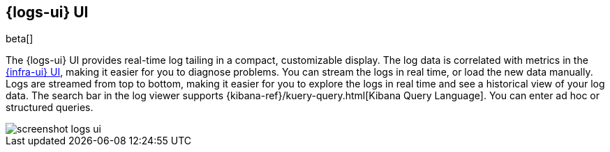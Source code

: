[[logs-ui-overview]]
[role="xpack"]
== {logs-ui} UI

beta[]

The {logs-ui} UI provides real-time log tailing in a compact, customizable
display. The log data is correlated with metrics in the
<<infrastructure-ui-overview,{infra-ui} UI>>, making it easier for you to diagnose
problems. You can stream the logs in real time, or load the new data manually.
Logs are streamed from top to bottom, making it easier for you to explore the
logs in real time and see a historical view of your log data. The search bar in
the log viewer supports {kibana-ref}/kuery-query.html[Kibana Query Language].
You can enter ad hoc or structured queries.

[role="screenshot"]
image::screenshot-logs-ui.jpg[]
